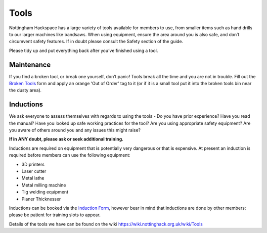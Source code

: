 Tools
=====
Nottingham Hackspace has a large variety of tools available for members to use, from smaller items such as hand drills to our larger machines like bandsaws. When using equipment, ensure the area around you is also safe, and don’t circumvent safety features. If in doubt please consult the Safety section of the guide.

Please tidy up and put everything back after you’ve finished using a tool.

Maintenance
-----------
If you find a broken tool, or break one yourself, don’t panic! Tools break all the time and you are not in trouble. Fill out the `Broken Tools`__ form and apply an orange 'Out of Order' tag to it (or if it is a small tool put it into the broken tools bin near the dusty area).

.. __: http://goo.gl/zXpof6

Inductions
----------

We ask everyone to assess themselves with regards to using the tools - Do you have prior experience? Have you read the manual? Have you looked up safe working practices for the tool? Are you using appropriate safety equipment? Are you aware of others around you and any issues this might raise?

**If in ANY doubt, please ask or seek additional training.**

Inductions are required on equipment that is potentially very dangerous or that is expensive. At present an induction is required before members can use the following equipment:

* 3D printers
* Laser cutter
* Metal lathe
* Metal milling machine
* Tig welding equipment
* Planer Thicknesser

Inductions can be booked via the `Induction Form`__, however bear in mind that inductions are done by other members: please be patient for training slots to appear.

Details of the tools we have can be found on the wiki https://wiki.nottinghack.org.uk/wiki/Tools

.. __: https://goo.gl/RJPI5K
